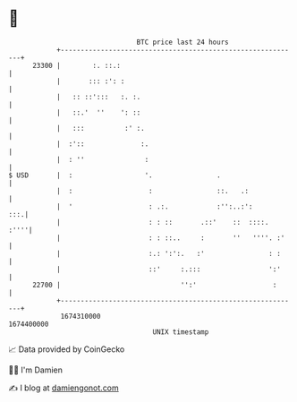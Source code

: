 * 👋

#+begin_example
                                   BTC price last 24 hours                    
               +------------------------------------------------------------+ 
         23300 |        :. ::.:                                             | 
               |       ::: :': :                                            | 
               |   :: ::':::   :. :.                                        | 
               |   ::.'  ''    ': ::                                        | 
               |   :::          :' :.                                       | 
               |  :'::              :.                                      | 
               |  : ''               :                                      | 
   $ USD       |  :                  '.                .                    | 
               |  :                   :                ::.   .:             | 
               |  '                   : .:.            :'':..:':        :::.| 
               |                      : : ::       .::'    ::  ::::.   :''''| 
               |                      : : ::..     :       ''   ''''. :'    | 
               |                      :.: ':':.   :'                : :     | 
               |                      ::'     :.:::                 ':'     | 
         22700 |                              '':'                   :      | 
               +------------------------------------------------------------+ 
                1674310000                                        1674400000  
                                       UNIX timestamp                         
#+end_example
📈 Data provided by CoinGecko

🧑‍💻 I'm Damien

✍️ I blog at [[https://www.damiengonot.com][damiengonot.com]]
